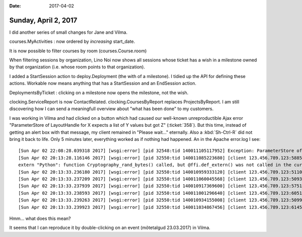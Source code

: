 :date: 2017-04-02

=====================
Sunday, April 2, 2017
=====================

I did another series of small changes for Jane and Vilma.

courses.MyActivities : now ordered by *increasing* start_date.

It is now possible to filter courses by room (courses.Course.room)

When filtering sessions by organization, Lino Noi now shows all
sessions whose ticket has a wish in a milestone owned by that
organization (i.e. whose room points to that organization).

I added a StartSession action to deploy.Deployment (the with of a
milestone). I tidied up the API for defining these actions. Workable
now means anything that has a StartSession and an EndSession action. 

DeploymentsByTicket : clicking on a milestone now opens the milestone,
not the wish.

clocking.ServiceReport is now ContactRelated.
clocking.CoursesByReport replaces ProjectsByReport.  I am still
discovering how I can send a meaningfull overview about "what has been
done" to my customers.




I was working in Vilma and had clicked on a button which had caused
our well-known unreproductible Ajax error "ParameterStore of
LayoutHandle for X expects a list of Y values but got Z"
(:ticket:`358`).  But this time, instead of getting an alert box with
that message, my client remained in "Please wait..." eternally. Also a
:kbd:`Sh-Ctrl-R` did not bring it back to life.  Only 5 minutes later,
everything worked as if nothing had happened.  An in the Apache
error.log I see::

    [Sun Apr 02 22:08:28.039318 2017] [wsgi:error] [pid 32548:tid 140011105117952] Exception: ParameterStore of LayoutHandle for lino.core.layouts.ParamsLayout on lino_xl.lib.courses.desktop.Activities expects a list of 10 values but got 9: [u'', u'', u'3', u'', u'', u'', u'', u'', u'y']
    [Sun Apr 02 20:13:28.116146 2017] [wsgi:error] [pid 32550:tid 140011085223680] [client 123.456.789.123:58853] Timeout when reading response headers from daemon process 'vilma': /my/project/apache/wsgi.py, referer: https://example.com/
    extern "Python": function Cryptography_rand_bytes() called, but @ffi.def_extern() was not called in the current subinterpreter.  Returning 0.
    [Sun Apr 02 20:13:33.236180 2017] [wsgi:error] [pid 32550:tid 140010959333120] [client 123.456.789.123:51101] Truncated or oversized response headers received from daemon process 'vilma': /my/project/apache/wsgi.py, referer: https://example.com/
    [Sun Apr 02 20:13:33.237209 2017] [wsgi:error] [pid 32550:tid 140011060045568] [client 123.456.789.123:50933] Truncated or oversized response headers received from daemon process 'vilma': /my/project/apache/wsgi.py, referer: https://example.com/
    [Sun Apr 02 20:13:33.237939 2017] [wsgi:error] [pid 32550:tid 140010917369600] [client 123.456.789.123:57514] Truncated or oversized response headers received from daemon process 'vilma': /my/project/apache/wsgi.py, referer: https://example.com/
    [Sun Apr 02 20:13:33.238593 2017] [wsgi:error] [pid 32550:tid 140011001296640] [client 123.456.789.123:60512] Truncated or oversized response headers received from daemon process 'vilma': /my/project/apache/wsgi.py, referer: https://example.com/
    [Sun Apr 02 20:13:33.239263 2017] [wsgi:error] [pid 32550:tid 140010934155008] [client 123.456.789.123:50993] Truncated or oversized response headers received from daemon process 'vilma': /my/project/apache/wsgi.py, referer: https://example.com/
    [Sun Apr 02 20:13:33.239923 2017] [wsgi:error] [pid 32550:tid 140011034867456] [client 123.456.789.123:61452] Truncated or oversized response headers received from daemon process 'vilma': /my/project/apache/wsgi.py, referer: https://example.com/

Hmm... what does this mean?

It seems that I can reproduce it by double-clicking on an event (mõtetalgud 23.03.2017) in Vilma.
